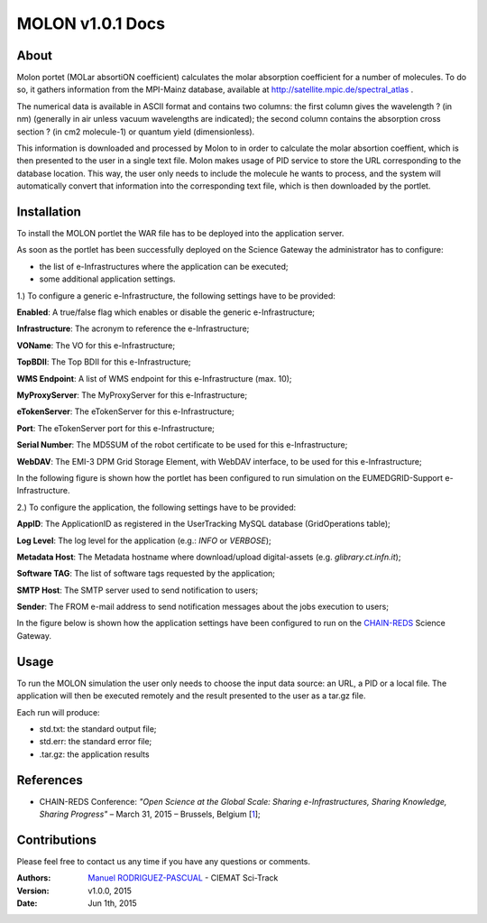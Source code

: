 *********************
MOLON v1.0.1 Docs
*********************

============
About
============


Molon portet (MOLar absortiON coefficient) calculates the molar absorption coefficient for a number of molecules. To do so, it gathers information from the MPI-Mainz database, available at http://satellite.mpic.de/spectral_atlas .

The numerical data is available in ASCII format and contains two columns: the first column gives the wavelength ? (in nm) (generally in air unless vacuum wavelengths are indicated); the second column contains the absorption cross section ? (in cm2 molecule-1) or quantum yield (dimensionless).

This information is downloaded and processed by Molon to in order to calculate the molar absortion coeffient, which is then presented to the user in a single text file. Molon makes usage of PID service to store the URL corresponding to the database location. This way, the user only needs to include the molecule he wants to process, and the system will automatically convert that information into the corresponding text file, which is then downloaded by the portlet.

============
Installation
============
To install the MOLON portlet the WAR file has to be deployed into the application server.

As soon as the portlet has been successfully deployed on the Science Gateway the administrator has to configure:

- the list of e-Infrastructures where the application can be executed;

- some additional application settings.

1.) To configure a generic e-Infrastructure, the following settings have to be provided:

**Enabled**: A true/false flag which enables or disable the generic e-Infrastructure;

**Infrastructure**: The acronym to reference the e-Infrastructure;

**VOName**: The VO for this e-Infrastructure;

**TopBDII**: The Top BDII for this e-Infrastructure;

**WMS Endpoint**: A list of WMS endpoint for this e-Infrastructure (max. 10);

**MyProxyServer**: The MyProxyServer for this e-Infrastructure;

**eTokenServer**: The eTokenServer for this e-Infrastructure;

**Port**: The eTokenServer port for this e-Infrastructure;

**Serial Number**: The MD5SUM of the robot certificate to be used for this e-Infrastructure;

**WebDAV**: The EMI-3 DPM Grid Storage Element, with WebDAV interface, to be used for this e-Infrastructure;

In the following figure is shown how the portlet has been configured to run simulation on the EUMEDGRID-Support e-Infrastructure.

.. image:: images/settings.jpg
   :align: center

2.) To configure the application, the following settings have to be provided:

**AppID**: The ApplicationID as registered in the UserTracking MySQL database (GridOperations table);

**Log Level**: The log level for the application (e.g.: *INFO* or *VERBOSE*);

**Metadata Host**: The Metadata hostname where download/upload digital-assets (e.g. *glibrary.ct.infn.it*);

**Software TAG**: The list of software tags requested by the application;

**SMTP Host**: The SMTP server used to send notification to users;

**Sender**: The FROM e-mail address to send notification messages about the jobs execution to users;

.. _CHAIN-REDS: https://science-gateway.chain-project.eu/
.. _gLibrary: https://glibrary.ct.infn.it/

In the figure below is shown how the application settings have been configured to run on the CHAIN-REDS_ Science Gateway.

.. image:: images/settings2.jpg
   :align: center

============
Usage
============

To run the MOLON simulation the user only needs to choose the input data source: an URL, a PID or a local file. The application will then be executed remotely and the result presented to the user as a tar.gz file. 

.. image:: images/input.png
   :align: center

Each run will produce:

- std.txt: the standard output file;

- std.err: the standard error file;

- .tar.gz: the application results 



============
References
============

.. _1: http://agenda.ct.infn.it/event/1110/

* CHAIN-REDS Conference: *"Open Science at the Global Scale: Sharing e-Infrastructures, Sharing Knowledge, Sharing Progress"* – March 31, 2015 – Brussels, Belgium [1_];

============
Contributions
============
Please feel free to contact us any time if you have any questions or comments.

.. _Sci-Track: http://rdgroups.ciemat.es/web/sci-track/

:Authors:
 `Manuel RODRIGUEZ-PASCUAL <mailto:manuel.rodriguez@ciemat.es>`_ - CIEMAT Sci-Track


:Version: v1.0.0, 2015

:Date: Jun 1th, 2015
